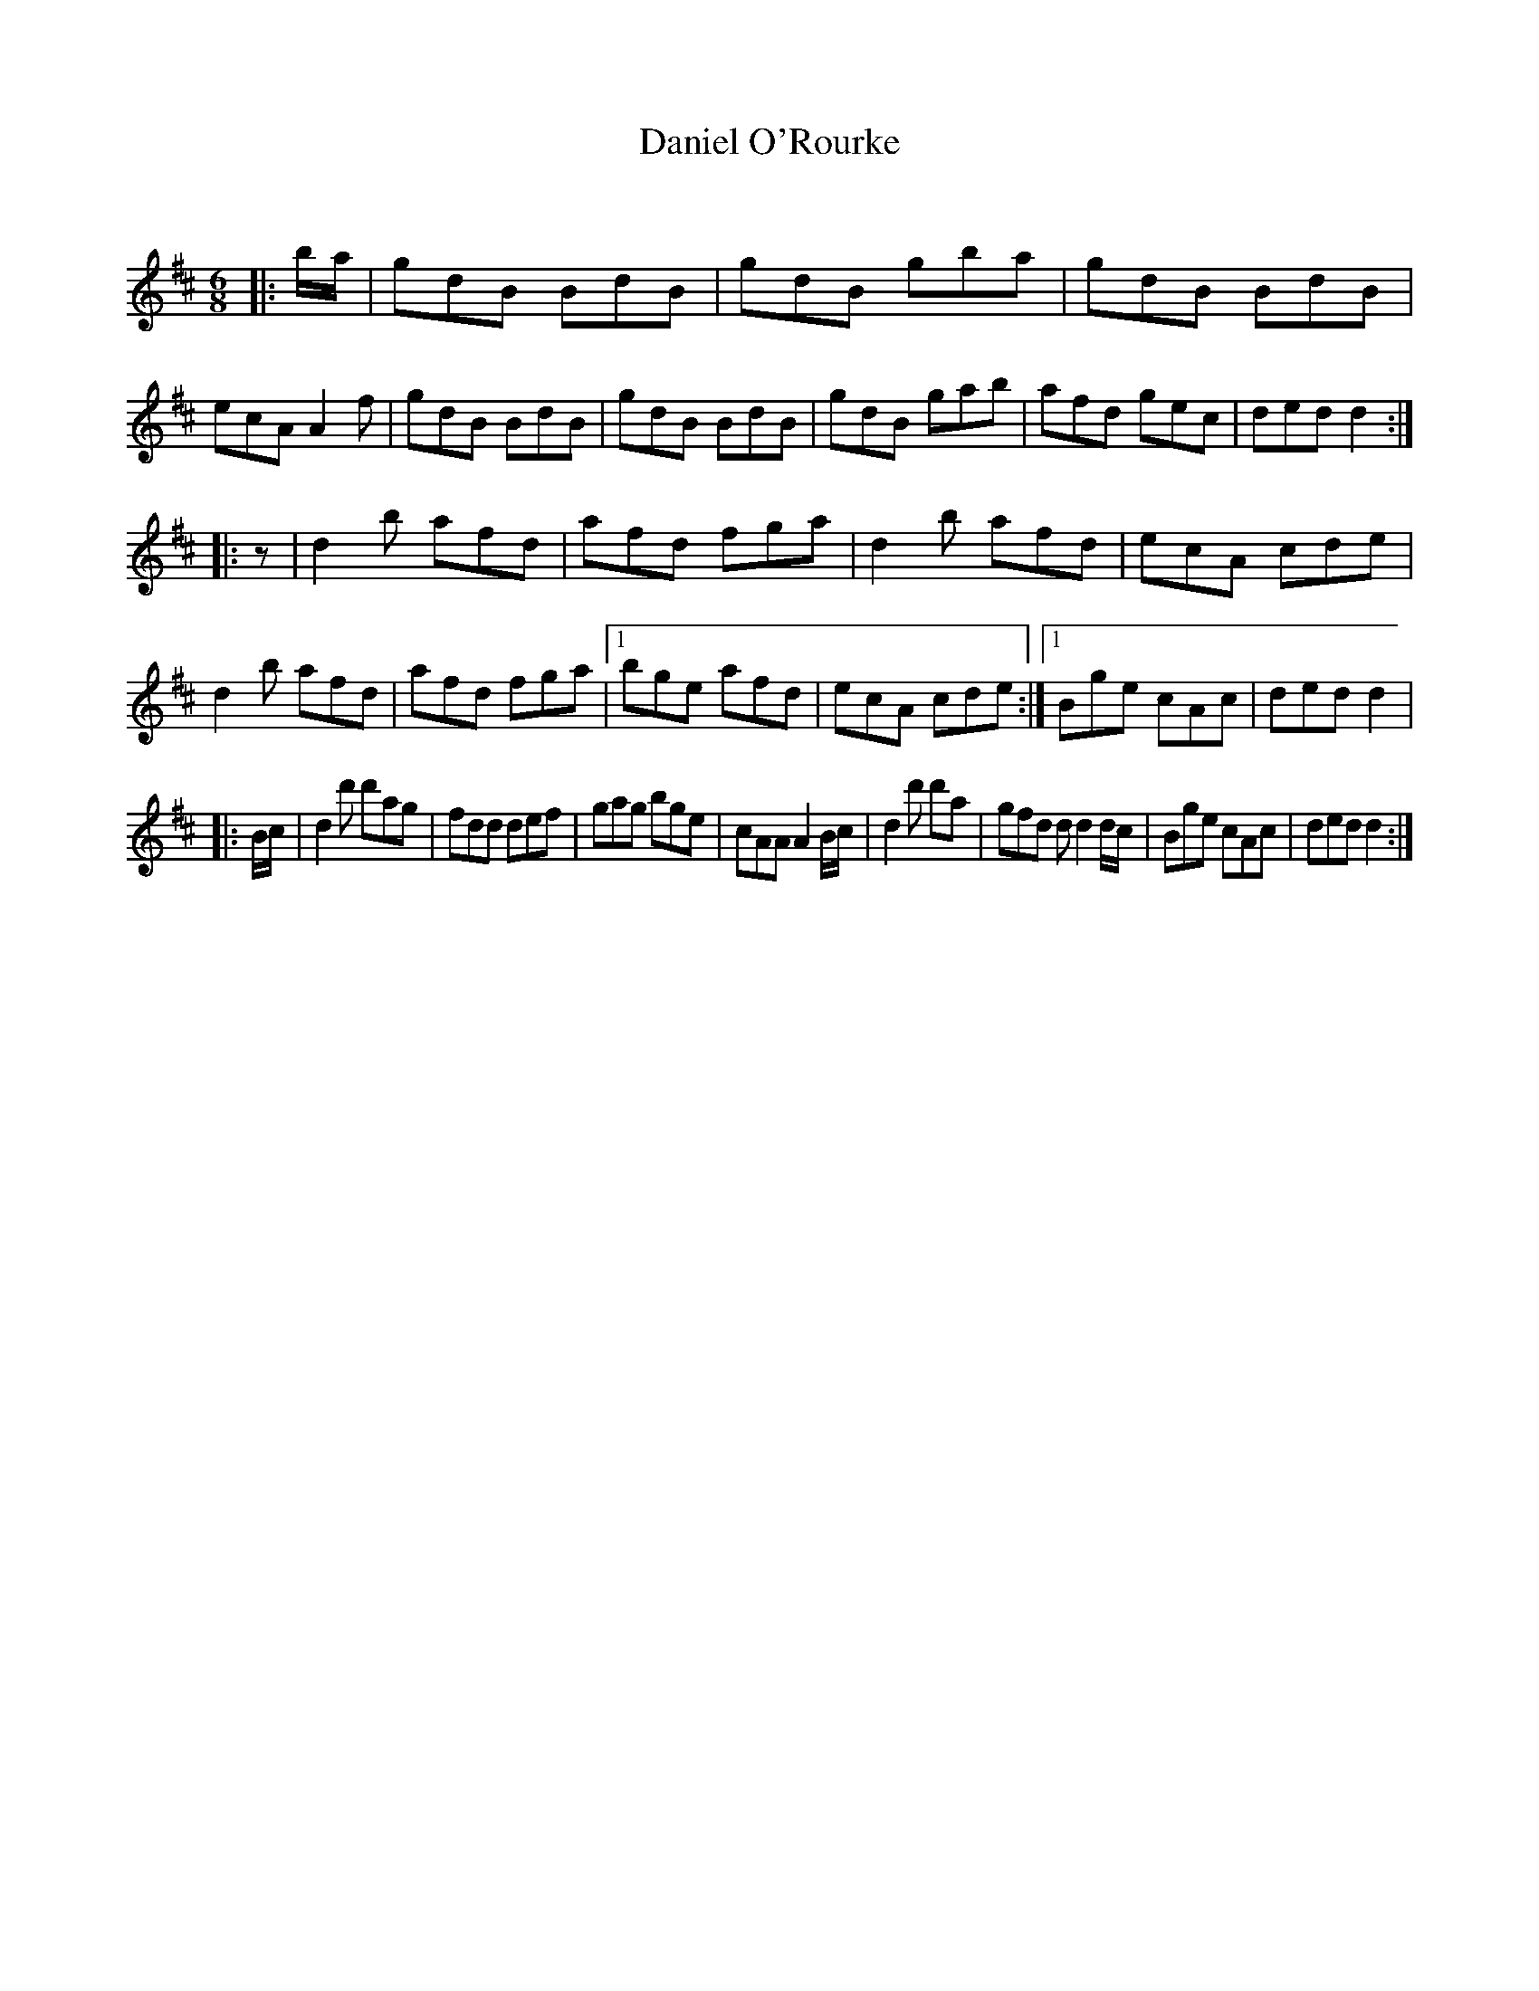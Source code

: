 X:1
T: Daniel O'Rourke
C:
R:Jig
Q:180
K:D
M:6/8
L:1/16
|:ba|g2d2B2 B2d2B2|g2d2B2 g2b2a2|g2d2B2 B2d2B2|e2c2A2 A4f2|g2d2B2 B2d2B2|g2d2B2 B2d2B2|g2d2B2 g2a2b2|a2f2d2 g2e2c2|d2e2d2 d4:|
|:z2|d4b2 a2f2d2|a2f2d2 f2g2a2|d4b2 a2f2d2|e2c2A2 c2d2e2|d4b2 a2f2d2|a2f2d2 f2g2a2|1b2g2e2 a2f2d2|e2c2A2 c2d2e2:|1B2g2e2 c2A2c2|d2e2d2 d4|
|:Bc|d4d'2 d'2a2g2|f2d2d2 d2e2f2|g2a2g2 b2g2e2|c2A2A2 A4Bc|d4d'2 d'2a2|g2f2d2 d2d4dc|B2g2e2 c2A2c2|d2e2d2 d4:|

